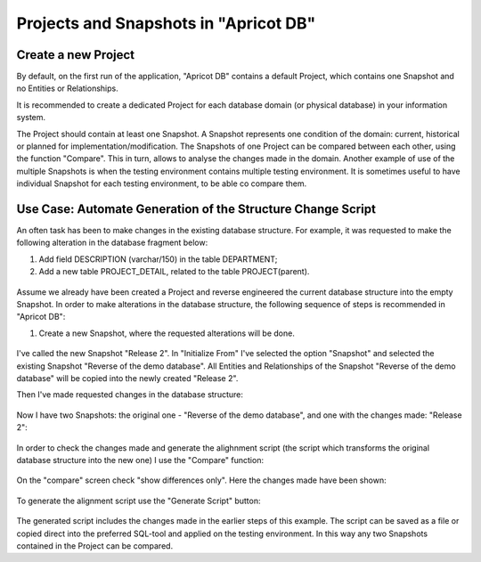 Projects and Snapshots in "Apricot DB"
######################################

Create a new Project
********************

By default, on the first run of the application, "Apricot DB"  contains a default Project, which contains one Snapshot and no Entities or Relationships.

It is recommended to create a dedicated Project for each database domain (or physical database) in your information system.

The Project should contain at least one Snapshot. A Snapshot represents one condition of the domain: current, historical or planned for implementation/modification.
The Snapshots of one Project can be compared between each other, using the function "Compare". This in turn, allows to analyse the changes made in the domain.
Another example of use of the multiple Snapshots is when the testing environment contains multiple testing environment. It is sometimes useful to have individual 
Snapshot for each testing environment, to be able co compare them.

Use Case: Automate Generation of the Structure Change Script 
************************************************************

An often task has been to make changes in the existing database structure.
For example, it was requested to make the following alteration in the database fragment below:

#. Add field DESCRIPTION (varchar/150) in the table DEPARTMENT;
#. Add a new table PROJECT_DETAIL, related to the table PROJECT(parent).

.. figure:: figures/apricot-original-snapshot.jpg
   :align: center

Assume we already have been created a Project and reverse engineered the current database structure into the empty Snapshot.
In order to make alterations in the database structure, the following sequence of steps is recommended in "Apricot DB":

#. Create a new Snapshot, where the requested alterations will be done.

.. figure:: figures/apricot-new-snapshot-from-existing.jpg
   :align: center

I've called the new Snapshot "Release 2". In "Initialize From" I've selected the option "Snapshot" and selected the existing Snapshot "Reverse of the demo database".
All Entities and Relationships of the Snapshot "Reverse of the demo database" will be copied into the newly created "Release 2".

Then I've made requested changes in the database structure:

.. figure:: figures/apricot-edited-structure.jpg
   :align: center

Now I have two Snapshots: the original one - "Reverse of the demo database", and one with the changes made: "Release 2":

.. figure:: figures/apricot-two-snapshots.jpg
   :align: center

In order to check the changes made and generate the alighnment script (the script which transforms the original database structure into the new one) I use the "Compare" function:

.. figure:: figures/apricot-compare-function.jpg
   :align: center

On the "compare" screen check "show differences only". Here the changes made have been shown:

.. figure:: figures/apricot-compare-screen.jpg
   :align: center

To generate the alignment script use the "Generate Script" button:

.. figure:: figures/apricot-compare-generate.jpg
   :align: center

The generated script includes the changes made in the earlier steps of this example. The script can be saved as a file or copied direct into the preferred SQL-tool and applied on the testing environment.
In this way any two Snapshots contained in the Project can be compared.
